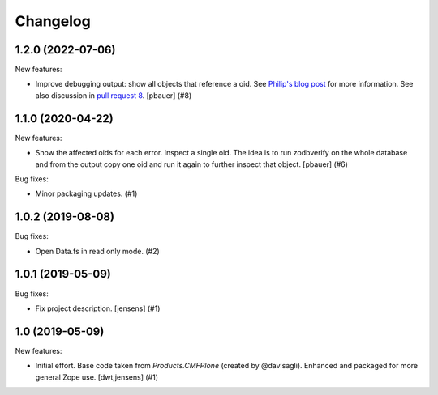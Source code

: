 Changelog
=========

.. You should *NOT* be adding new change log entries to this file.
   You should create a file in the news directory instead.
   For helpful instructions, please see:
   https://github.com/plone/plone.releaser/blob/master/ADD-A-NEWS-ITEM.rst

.. towncrier release notes start

1.2.0 (2022-07-06)
------------------

New features:


- Improve debugging output: show all objects that reference a oid.
  See `Philip's blog post <https://www.starzel.de/blog/zodb-debugging>`_ for more information.
  See also discussion in `pull request 8 <https://github.com/plone/zodbverify/pull/8>`_.
  [pbauer] (#8)


1.1.0 (2020-04-22)
------------------

New features:


- Show the affected oids for each error.
  Inspect a single oid.
  The idea is to run zodbverify on the whole database and from the output copy one oid and run it again to further inspect that object.
  [pbauer] (#6)


Bug fixes:


- Minor packaging updates. (#1)


1.0.2 (2019-08-08)
------------------

Bug fixes:


- Open Data.fs in read only mode. (#2)


1.0.1 (2019-05-09)
------------------

Bug fixes:


- Fix project description. [jensens] (#1)


1.0 (2019-05-09)
----------------

New features:


- Initial effort.
  Base code taken from `Products.CMFPlone` (created by @davisagli).
  Enhanced and packaged for more general Zope use.
  [dwt,jensens] (#1)



